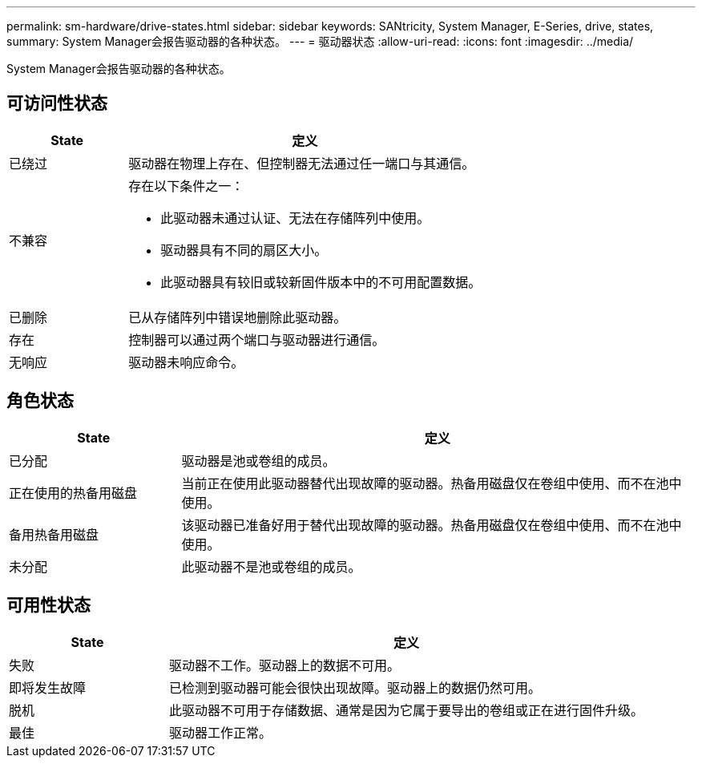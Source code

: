 ---
permalink: sm-hardware/drive-states.html 
sidebar: sidebar 
keywords: SANtricity, System Manager, E-Series, drive, states, 
summary: System Manager会报告驱动器的各种状态。 
---
= 驱动器状态
:allow-uri-read: 
:icons: font
:imagesdir: ../media/


[role="lead"]
System Manager会报告驱动器的各种状态。



== 可访问性状态

[cols="25h,~"]
|===
| State | 定义 


 a| 
已绕过
 a| 
驱动器在物理上存在、但控制器无法通过任一端口与其通信。



 a| 
不兼容
 a| 
存在以下条件之一：

* 此驱动器未通过认证、无法在存储阵列中使用。
* 驱动器具有不同的扇区大小。
* 此驱动器具有较旧或较新固件版本中的不可用配置数据。




 a| 
已删除
 a| 
已从存储阵列中错误地删除此驱动器。



 a| 
存在
 a| 
控制器可以通过两个端口与驱动器进行通信。



 a| 
无响应
 a| 
驱动器未响应命令。

|===


== 角色状态

[cols="25h,~"]
|===
| State | 定义 


 a| 
已分配
 a| 
驱动器是池或卷组的成员。



 a| 
正在使用的热备用磁盘
 a| 
当前正在使用此驱动器替代出现故障的驱动器。热备用磁盘仅在卷组中使用、而不在池中使用。



 a| 
备用热备用磁盘
 a| 
该驱动器已准备好用于替代出现故障的驱动器。热备用磁盘仅在卷组中使用、而不在池中使用。



 a| 
未分配
 a| 
此驱动器不是池或卷组的成员。

|===


== 可用性状态

[cols="25h,~"]
|===
| State | 定义 


 a| 
失败
 a| 
驱动器不工作。驱动器上的数据不可用。



 a| 
即将发生故障
 a| 
已检测到驱动器可能会很快出现故障。驱动器上的数据仍然可用。



 a| 
脱机
 a| 
此驱动器不可用于存储数据、通常是因为它属于要导出的卷组或正在进行固件升级。



 a| 
最佳
 a| 
驱动器工作正常。

|===
